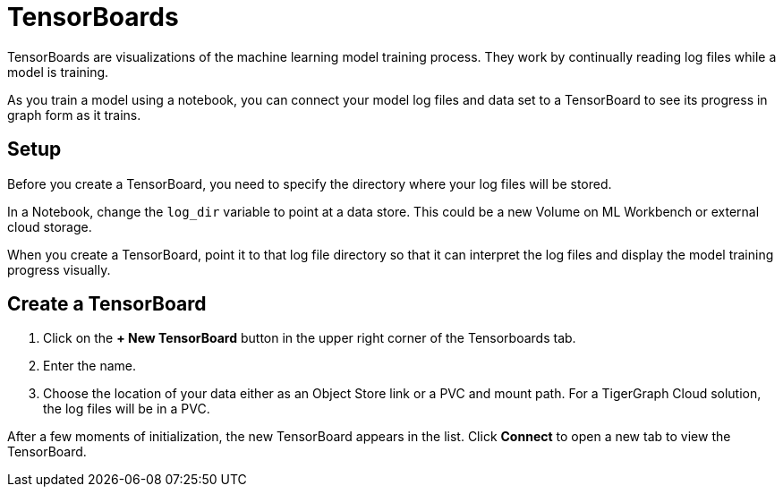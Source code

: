 = TensorBoards
:experimental:

TensorBoards are visualizations of the machine learning model training process.
They work by continually reading log files while a model is training.

As you train a model using a notebook, you can connect your model log files and data set to a TensorBoard to see its progress in graph form as it trains.

== Setup

Before you create a TensorBoard, you need to specify the directory where your log files will be stored.

In a Notebook, change the `log_dir` variable to point at a data store. This could be a new Volume on ML Workbench or external cloud storage.

When you create a TensorBoard, point it to that log file directory so that it can interpret the log files and display the model training progress visually.

== Create a TensorBoard

. Click on the btn:[+ New TensorBoard] button in the upper right corner of the Tensorboards tab.
. Enter the name.
. Choose the location of your data either as an Object Store link or a PVC and mount path. For a TigerGraph Cloud solution, the log files will be in a PVC.

After a few moments of initialization, the new TensorBoard appears in the list. Click btn:[Connect] to open a new tab to view the TensorBoard.

